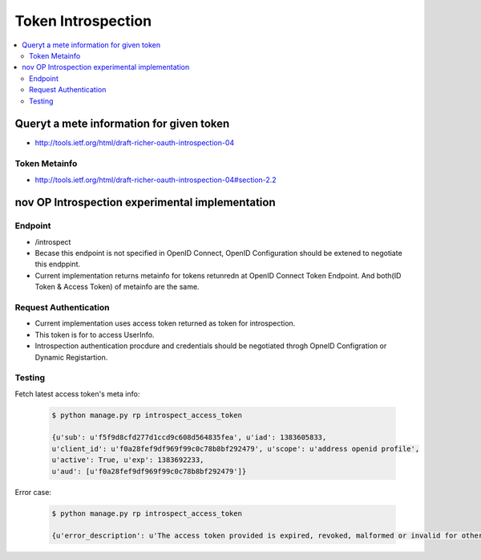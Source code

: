 =============================================
Token Introspection
=============================================

.. contents::
    :local:

Queryt a mete information for given token
==============================================

- http://tools.ietf.org/html/draft-richer-oauth-introspection-04

Token Metainfo
----------------------------

- http://tools.ietf.org/html/draft-richer-oauth-introspection-04#section-2.2


.. glossary::

    active
        True if it is currently active.


    exp
        Exipiry


    iat
        Datetime when the token was Issued 

    scope
        `Scope <http://tools.ietf.org/html/draft-richer-oauth-introspection-04#section-3.3>`_ 
        given to the token. 


nov OP Introspection experimental implementation
=========================================================================

Endpoint
----------------

- /introspect 
- Becase this endpoint is not specified in OpenID Connect,
  OpenID Configuration should be extened to negotiate this endppint.
- Current implementation returns metainfo for tokens retunredn at OpenID Connect Token Endpoint.
  And both(ID Token & Access Token) of metainfo are the same.

Request Authentication
------------------------------------

- Current implementation uses access token returned as token for introspection.
- This token is for to access UserInfo.
- Introspection authentication procdure and credentials should be negotiated throgh OpneID Configration or Dynamic Registartion.


Testing
--------


Fetch latest access token's meta info:

    .. code-block:: bash

        $ python manage.py rp introspect_access_token

        {u'sub': u'f5f9d8cfd277d1ccd9c608d564835fea', u'iad': 1383605833, 
        u'client_id': u'f0a28fef9df969f99c0c78b8bf292479', u'scope': u'address openid profile', 
        u'active': True, u'exp': 1383692233, 
        u'aud': [u'f0a28fef9df969f99c0c78b8bf292479']}

Error case:

    .. code-block:: bash

        $ python manage.py rp introspect_access_token

        {u'error_description': u'The access token provided is expired, revoked, malformed or invalid for other reasons.', u'error': u'invalid_token'}
